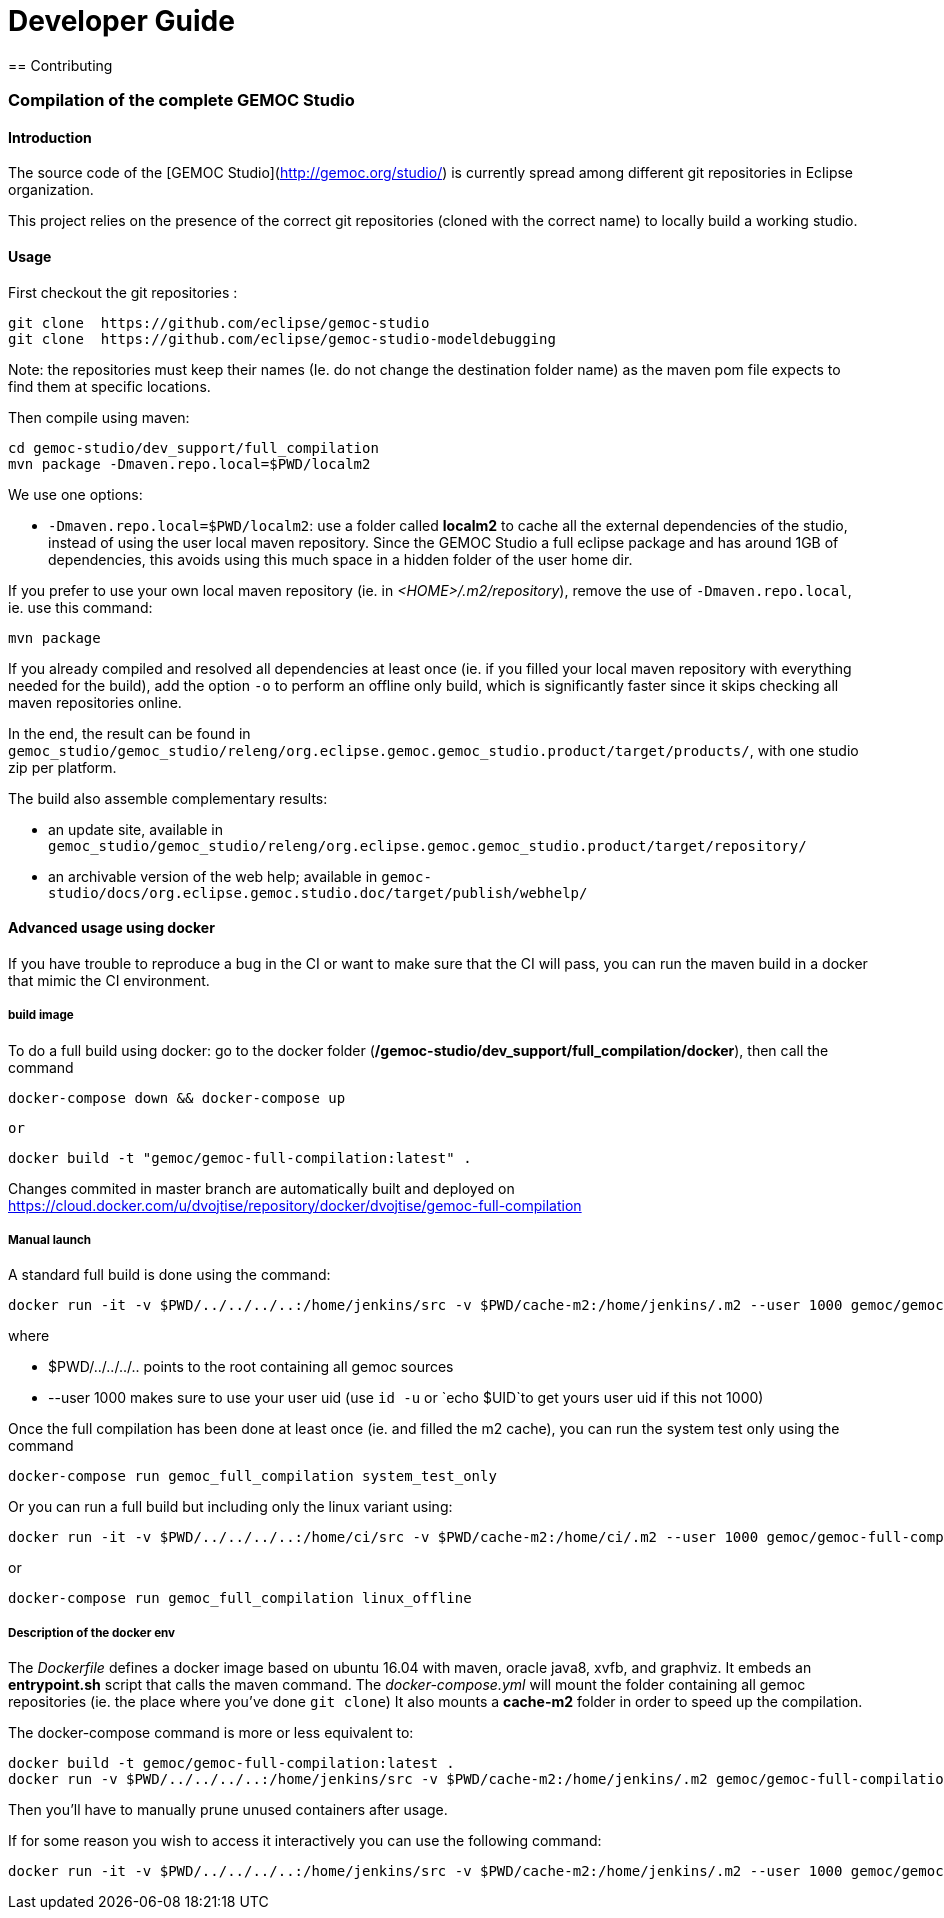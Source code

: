 ////////////////////////////////////////////////////////////////
//	Reproduce title only if not included in master documentation
////////////////////////////////////////////////////////////////
ifndef::includedInMaster[]

= Developer Guide
== Contributing

endif::[]


=== Compilation of the complete GEMOC Studio

==== Introduction

The source code of the [GEMOC Studio](http://gemoc.org/studio/) is currently spread among different git repositories in Eclipse organization.

This project relies on the presence of the correct git repositories (cloned with the correct name) to locally build a working studio.


==== Usage

First checkout the git repositories :

[source,bourne]
----
git clone  https://github.com/eclipse/gemoc-studio
git clone  https://github.com/eclipse/gemoc-studio-modeldebugging
----

Note: the repositories must keep their names (Ie. do not change the destination folder name) as the maven pom file expects to find them at specific locations.

Then compile using maven:

[source,bourne]
----
cd gemoc-studio/dev_support/full_compilation
mvn package -Dmaven.repo.local=$PWD/localm2 
----

We use one options:

- `-Dmaven.repo.local=$PWD/localm2`: use a folder called *localm2* to cache all the external dependencies of the studio, instead of using the user local maven repository. Since the GEMOC Studio a full eclipse package and has around 1GB of dependencies, this avoids using this much space in a hidden folder of the user home dir.


If you prefer to use your own local maven repository (ie. in _<HOME>/.m2/repository_), remove the use of `-Dmaven.repo.local`, ie. use this command:

[source,bourne]
----
mvn package 
----

If you already compiled and resolved all dependencies at least once (ie. if you filled your local maven repository with everything needed for the build), add the option `-o` to perform an offline only build, which is significantly faster since it skips checking all maven repositories online. 

In the end, the result can be found in `gemoc_studio/gemoc_studio/releng/org.eclipse.gemoc.gemoc_studio.product/target/products/`, with one studio zip per platform.


The build also assemble complementary results:
 
- an update site, available in `gemoc_studio/gemoc_studio/releng/org.eclipse.gemoc.gemoc_studio.product/target/repository/`
- an archivable version of the web help; available in `gemoc-studio/docs/org.eclipse.gemoc.studio.doc/target/publish/webhelp/`

==== Advanced usage using docker

If you have trouble to reproduce a bug in the CI or want to make sure that the CI will pass, you can run the maven build in a docker that mimic the CI environment.


===== build image

To do a full build using docker: go to the docker folder (*/gemoc-studio/dev_support/full_compilation/docker*), then call the command

[source,bourne]
----
docker-compose down && docker-compose up
----
 or
 
[source,bourne]
----
docker build -t "gemoc/gemoc-full-compilation:latest" .
---- 

Changes commited in master branch are automatically built and deployed on https://cloud.docker.com/u/dvojtise/repository/docker/dvojtise/gemoc-full-compilation


===== Manual launch
A standard full build is done using the command:
[source,bourne]
----
docker run -it -v $PWD/../../../..:/home/jenkins/src -v $PWD/cache-m2:/home/jenkins/.m2 --user 1000 gemoc/gemoc-full-compilation:latest ./build_gemoc.sh
---- 

where
 
- $PWD/../../../.. points to the root containing all gemoc sources
- --user 1000  makes sure to use your user uid (use `id -u` or `echo $UID`to get yours user uid if this not 1000) 




Once the full compilation has been done at least once (ie. and filled the m2 cache), you can run the system test only using the command
[source,bourne]
----
docker-compose run gemoc_full_compilation system_test_only
----

Or you can run a full build but including only the linux variant using:
[source,bourne]
----
docker run -it -v $PWD/../../../..:/home/ci/src -v $PWD/cache-m2:/home/ci/.m2 --user 1000 gemoc/gemoc-full-compilation:latest ./build_gemoc.sh linux
---- 
or
[source,bourne]
----
docker-compose run gemoc_full_compilation linux_offline
----

===== Description of the docker env

The _Dockerfile_ defines a docker image based on ubuntu 16.04 with maven, oracle java8, xvfb, and graphviz. It embeds an *entrypoint.sh* script that calls the maven command.
The _docker-compose.yml_ will mount the folder containing all gemoc repositories (ie. the place where you've done `git clone`) 
It also mounts a *cache-m2* folder in order to speed up the compilation.

The docker-compose command is more or less equivalent to:
[source,bourne]
----
docker build -t gemoc/gemoc-full-compilation:latest .
docker run -v $PWD/../../../..:/home/jenkins/src -v $PWD/cache-m2:/home/jenkins/.m2 gemoc/gemoc-full-compilation:latest
----

Then you'll have to manually prune unused containers after usage.

If for some reason you wish to access it interactively you can use the following command:
[source,bourne]
----
docker run -it -v $PWD/../../../..:/home/jenkins/src -v $PWD/cache-m2:/home/jenkins/.m2 --user 1000 gemoc/gemoc-full-compilation:latest /bin/bash
----
   
